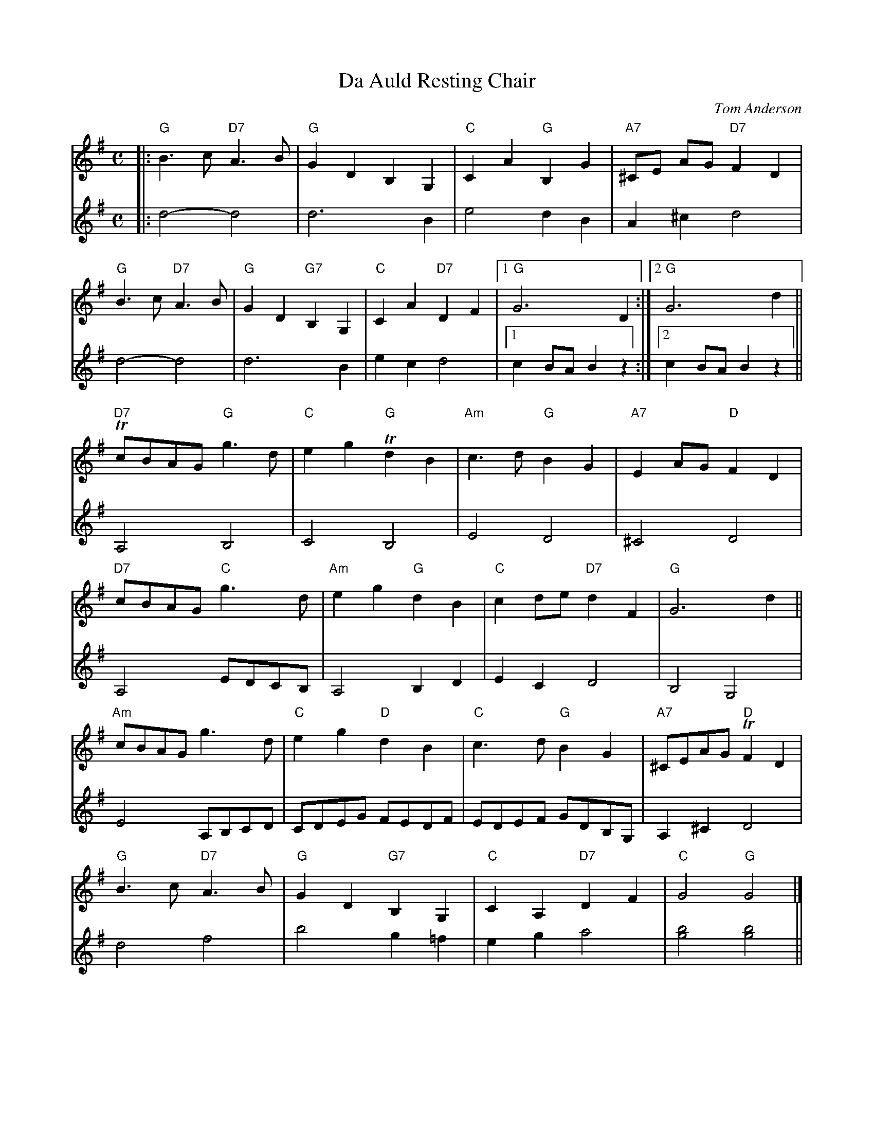 X: 397
T:Da Auld Resting Chair
N: page 150
N: heptatonic
C:Tom Anderson
R:air
M:C
L:1/8
K: G
V:1
|:"G"B3 c "D7"A3 B | "G"G2 D2 B,2 G,2 | "C"C2 A2 "G"B,2 G2 | "A7"^CE AG "D7"F2 D2|
 "G"B3 c "D7"A3 B | "G"G2 D2 "G7"B,2 G,2 | "C"C2 A2 "D7"D2 F2 |[1"G"G6 D2:|[2"G"G6 d2||
"D7"TcBAG "G"g3 d | "C"e2 g2 "G"Td2 B2 | "Am"c3 d "G"B2 G2 | "A7"E2 AG "D"F2 D2|
 "D7"cBAG "C"g3 d | "Am"e2 g2 "G"d2 B2 | "C"c2 de "D7"d2 F2 | "G"G6 d2||
"Am"cBAG g3 d | "C"e2 g2 "D"d2 B2 | "C"c3 d "G"B2 G2 |"A7"^CEAG "D"TF2 D2|
"G"B3 c "D7"A3 B | "G"G2 D2 "G7"B,2 G,2 | "C"C2 A,2 "D7"D2 F2 | "C"G4 "G"G4|]
%
V:2
|:d4-d4|d6 B2|e4 d2 B2|A2 ^c2 d4|
d4-d4|d6 B2|e2 c2 d4|[1c2 BA B2 z2:|[2c2 BA B2 z2||
A,4 B,4|C4 B,4|E4 D4|^C4 D4|A,4 EDCB,|A,4 B,2 D2|
E2 C2 D4|B,4 G,4|E4 A,B,CD|CDEG FEDF|EDEF GDB,G,|
A,2 ^C2 D4|d4 f4|b4 g2 =f2|e2 g2 a4|[g4b4] [g4b4]||
